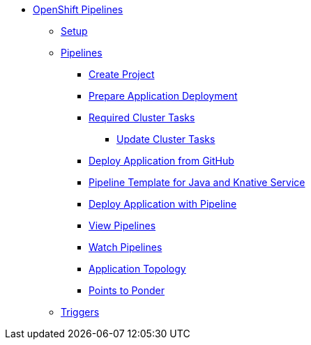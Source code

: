 * xref:openshift:index.adoc[OpenShift Pipelines]
** xref:openshift:setup.adoc[Setup]
** xref:openshift:openshift_pipelines.adoc[Pipelines]
*** xref:openshift:openshift_pipelines.adoc#ocp-create-project[Create Project]
*** xref:openshift:openshift_pipelines.adoc#openshift-pipelines-prep-app-deploy[Prepare Application Deployment]
*** xref:openshift:openshift_pipelines.adoc#required-tasks[Required Cluster Tasks]
**** xref:openshift:openshift_pipelines.adoc#ocp-update-cluster-tasks[Update Cluster Tasks]
*** xref:openshift:openshift_pipelines.adoc#ocp-deploy-app-from-git[Deploy Application from GitHub]
*** xref:openshift:openshift_pipelines.adoc#ocp-create-java-ksvc-pipeline-tpl[Pipeline Template for Java and Knative Service]
*** xref:openshift:openshift_pipelines.adoc#odc-create-ksvc-java-app[Deploy Application with Pipeline]
*** xref:openshift:openshift_pipelines.adoc#odc-view-pipelines[View Pipelines]
*** xref:openshift:openshift_pipelines.adoc#odc-watch-pipelines[Watch Pipelines]
*** xref:openshift:openshift_pipelines.adoc#odc-view-app[Application Topology]
*** xref:openshift:openshift_pipelines.adoc#odc-pipeline-points[Points to Ponder]
** xref:openshift:openshift_triggers.adoc[Triggers]
